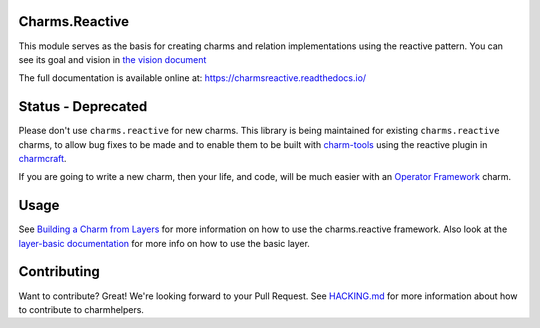 Charms.Reactive |badge|
-----------------------

.. |badge| image:: https://travis-ci.org/juju-solutions/charms.reactive.svg?branch=master
    :target: https://travis-ci.org/juju-solutions/charms.reactive

This module serves as the basis for creating charms and relation
implementations using the reactive pattern. You can see its goal and vision in
`the vision document`_

The full documentation is available online at: https://charmsreactive.readthedocs.io/

.. _the vision document: https://github.com/juju-solutions/charms.reactive/blob/master/VISION.md

Status - Deprecated
-------------------

Please don't use ``charms.reactive`` for new charms. This library is being
maintained for existing ``charms.reactive`` charms, to allow bug fixes to be
made and to enable them to be built with `charm-tools
<https://github.com/juju-solutions/charms.reactive>`_ using the reactive plugin
in `charmcraft <https://github.com/canonical/charmcraft>`_.

If you are going to write a new charm, then your life, and code, will be much
easier with an `Operator Framework <https://juju.is/about>`_ charm.

Usage
-----

See `Building a Charm from Layers`_ for more information on how to use the
charms.reactive framework. Also look at the `layer-basic documentation`_ for more
info on how to use the basic layer.

.. _Building a Charm from Layers: https://web.archive.org/web/20160319143647/https://jujucharms.com/docs/stable/authors-charm-building
.. _layer-basic documentation: https://github.com/juju-solutions/layer-basic/blob/master/README.md

Contributing
------------

Want to contribute? Great! We're looking forward to your Pull Request. See
`HACKING.md`_ for more information about how to contribute to charmhelpers.

.. _HACKING.md: https://github.com/juju-solutions/charms.reactive/blob/master/HACKING.md
